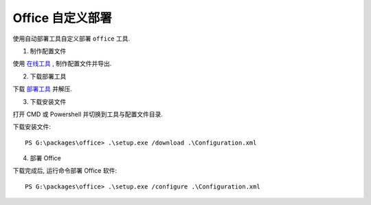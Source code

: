 Office 自定义部署
==========


使用自动部署工具自定义部署 ``office`` 工具.

1. 制作配置文件

使用 `在线工具`_ , 制作配置文件并导出.


2. 下载部署工具

下载 `部署工具`_ 并解压.

3. 下载安装文件

打开 CMD 或 Powershell 并切换到工具与配置文件目录.

下载安装文件::

    PS G:\packages\office> .\setup.exe /download .\Configuration.xml

4. 部署 Office

下载完成后, 运行命令部署 Office 软件::

    PS G:\packages\office> .\setup.exe /configure .\Configuration.xml


.. _在线工具: https://config.office.com/
.. _部署工具: https://www.microsoft.com/en-us/download/details.aspx?id=49117

